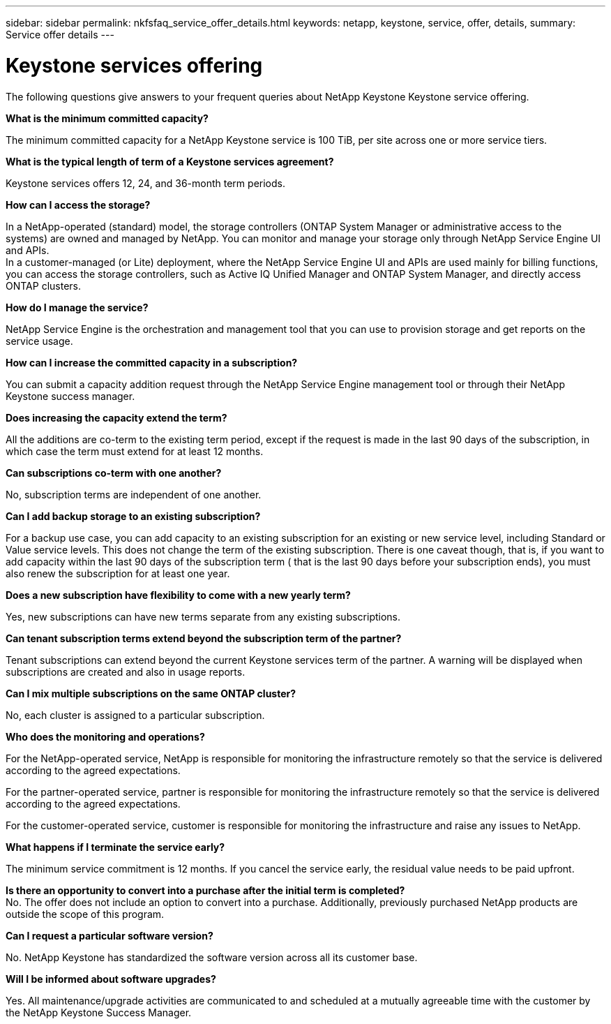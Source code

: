 ---
sidebar: sidebar
permalink: nkfsfaq_service_offer_details.html
keywords: netapp, keystone, service, offer, details,
summary: Service offer details
---

= Keystone services offering
:hardbreaks:
:nofooter:
:icons: font
:linkattrs:
:imagesdir: ./media/

[.lead]
The following questions give answers to your frequent queries about NetApp Keystone Keystone service offering.

*What is the minimum committed capacity?*

The minimum committed capacity for a NetApp Keystone service is 100 TiB, per site across one or more service tiers.

*What is the typical length of term of a Keystone services agreement?*

Keystone services offers 12, 24, and 36-month term periods.

*How can I access the storage?*

In a NetApp-operated (standard) model, the storage controllers (ONTAP System Manager or administrative access to the systems) are owned and managed by NetApp. You can monitor and manage your storage only through NetApp Service Engine UI and APIs.
In a customer-managed (or Lite) deployment, where the NetApp Service Engine UI and APIs are used mainly for billing functions, you can access the storage controllers, such as Active IQ Unified Manager and ONTAP System Manager, and directly access ONTAP clusters.

*How do I manage the service?*

NetApp Service Engine is the orchestration and management tool that you can use to provision storage and get reports on the service usage.

*How can I increase the committed capacity in a subscription?*

You can submit a capacity addition request through the NetApp Service Engine management tool or through their NetApp Keystone success manager.

*Does increasing the capacity extend the term?*

All the additions are co-term to the existing term period, except if the request is made in the last 90 days of the subscription, in which case the term must extend for at least 12 months.

*Can subscriptions co-term with one another?*

No, subscription terms are independent of one another.

*Can I add backup storage to an existing subscription?*

For a backup use case, you can add capacity to an existing subscription for an existing or new service level, including Standard or Value service levels. This does not change the term of the existing subscription. There is one caveat though, that is, if you want to add capacity within the last 90 days of the subscription term ( that is the last 90 days before your subscription ends), you must also renew the subscription for at least one year.

*Does a new subscription have flexibility to come with a new yearly term?*

Yes, new subscriptions can have new terms separate from any existing subscriptions.

*Can tenant subscription terms extend beyond the subscription term of the partner?*

Tenant subscriptions can extend beyond the current Keystone services term of the partner. A warning will be displayed when subscriptions are created and also in usage reports.

*Can I mix multiple subscriptions on the same ONTAP cluster?*

No, each cluster is assigned to a particular subscription.

*Who does the monitoring and operations?*

For the NetApp-operated service, NetApp is responsible for monitoring the infrastructure remotely so that the service is delivered according to the agreed expectations.

For the partner-operated service, partner is responsible for monitoring the infrastructure remotely so that the service is delivered according to the agreed expectations.

For the customer-operated service, customer is responsible for monitoring the infrastructure and raise any issues to NetApp.

*What happens if I terminate the service early?*

The minimum service commitment is 12 months. If you cancel the service early, the residual value needs to be paid upfront.

*Is there an opportunity to convert into a purchase after the initial term is completed?*
No. The offer does not include an option to convert into a purchase. Additionally, previously purchased NetApp products are outside the scope of this program.

*Can I request a particular software version?*

No. NetApp Keystone has standardized the software version across all its customer base.

*Will I be informed about software upgrades?*

Yes. All maintenance/upgrade activities are communicated to and scheduled at a mutually agreeable time with the customer by the NetApp Keystone Success Manager.
